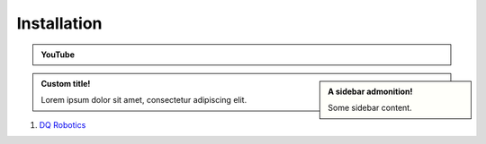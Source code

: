 =============
Installation
=============

.. _tutorial: https://ros2-tutorial.readthedocs.io/en/latest/preamble/python.html
.. |tutorial| replace:: **tutorial**

.. _environment: https://ros2-tutorial.readthedocs.io/en/latest/preamble/python/installing_python.html#isolate-your-environment-with-a-venv
.. |environment| replace:: **environment**

.. admonition:: YouTube
    :class: dropdown admonition-youtube

    ..  youtube:: e8ajS3FVMUI

.. admonition:: A sidebar admonition!
    :class: sidebar note

    Some sidebar content.

.. admonition:: Custom title!

    Lorem ipsum dolor sit amet, consectetur adipiscing elit.



#. `DQ Robotics <https://dqrobotics.github.io/>`_

.. tab-set::

    .. tab-item:: Matlab


        #. Using `git <https://git-scm.com/>`_ commands:

         .. code-block:: python

               cd ~
               git clone https://github.com/dqrobotics/matlab.git

         .. image:: /_static/basics/install_matlab_using_powershell.gif
            :align: center

        #. Set the path in Matlab

         .. image:: /_static/basics/set_path.gif
            :align: center    

        |
        
        Alternatively, you can download the zip file: 

        Go to the `repository <https://github.com/dqrobotics/matlab.git>`_ clik on :bdg-success:`<> Code`, and clik on :bdg-primary-line:`Download ZIP`.

         .. image:: /_static/basics/install_matlab_zip.png
           :align: center       

        Unzip the :bdg-secondary:`matlab-master.zip` file and add it to the Path in Matlab.








    .. tab-item:: Python

            .. note::
               If you are unfamiliar with Python, check this |tutorial|_
               before installing the library.

            .. warning::
               It is a good practice to isolate your Python |environment|_.


            Open a terminal and run:

            .. code-block:: python

                python3 -m pip install --user --pre dqrobotics


    .. tab-item:: C++

            Open a terminal and run:

            .. code-block:: python

                sudo add-apt-repository ppa:dqrobotics-dev/development
                sudo apt-get update
                sudo apt-get install libdqrobotics libdqrobotics-interface-vrep
       

